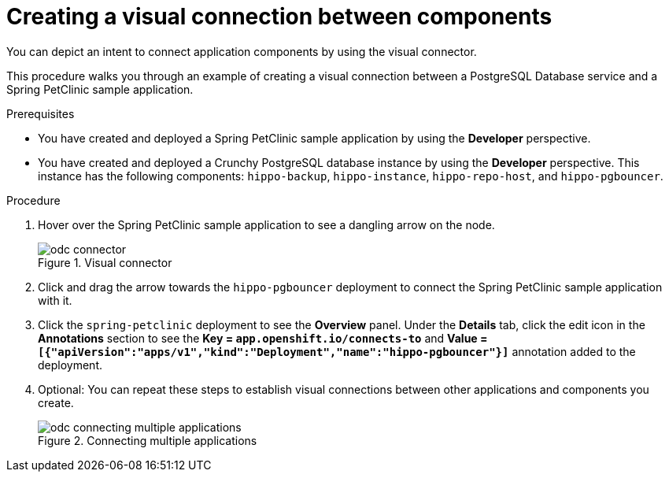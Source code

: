 // Module included in the following assemblies:
//
// * applications/connecting_applications_to_services/odc-connecting-an-application-to-a-service-using-the-developer-perspective.adoc
:_mod-docs-content-type: PROCEDURE
[id="odc-creating-a-visual-connection-between-components_{context}"]
= Creating a visual connection between components

You can depict an intent to connect application components by using the visual connector.

This procedure walks you through an example of creating a visual connection between a PostgreSQL Database service and a Spring PetClinic sample application.

.Prerequisites

* You have created and deployed a Spring PetClinic sample application by using the *Developer* perspective.
* You have created and deployed a Crunchy PostgreSQL database instance by using the *Developer* perspective. This instance has the following components: `hippo-backup`, `hippo-instance`, `hippo-repo-host`, and  `hippo-pgbouncer`.

.Procedure

. Hover over the Spring PetClinic sample application to see a dangling arrow on the node.
+
.Visual connector
image::odc_connector.png[]
. Click and drag the arrow towards the `hippo-pgbouncer` deployment to connect the Spring PetClinic sample application with it.
. Click the `spring-petclinic` deployment to see the *Overview* panel. Under the *Details* tab, click the edit icon in the *Annotations* section to see the *Key = `app.openshift.io/connects-to`* and *Value = `[{"apiVersion":"apps/v1","kind":"Deployment","name":"hippo-pgbouncer"}]`* annotation added to the deployment.

. Optional: You can repeat these steps to establish visual connections between other applications and components you create.
+
.Connecting multiple applications
image::odc_connecting_multiple_applications.png[]
